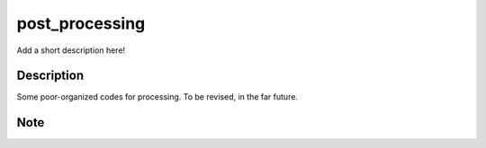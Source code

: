 ===============
post_processing
===============


Add a short description here!


Description
===========
Some poor-organized codes for processing. To be revised, in the far future.


Note
====

